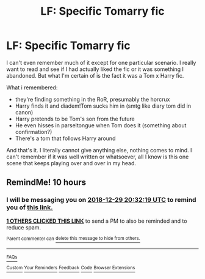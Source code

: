 #+TITLE: LF: Specific Tomarry fic

* LF: Specific Tomarry fic
:PROPERTIES:
:Author: Redb4Black
:Score: 0
:DateUnix: 1546077966.0
:DateShort: 2018-Dec-29
:FlairText: Fic Search
:END:
I can't even remember much of it except for one particular scenario. I really want to read and see if I had actually liked the fic or it was something I abandoned. But what I'm certain of is the fact it was a Tom x Harry fic.

What i remembered:

- they're finding something in the RoR, presumably the horcrux
- Harry finds it and diadem!Tom sucks him in (smtg like diary tom did in canon)
- Harry pretends to be Tom's son from the future
- He even hisses in parseltongue when Tom does it (something about confirmation?)
- There's a tom that follows Harry around

And that's it. I literally cannot give anything else, nothing comes to mind. I can't remember if it was well written or whatsoever, all I know is this one scene that keeps playing over and over in my head.


** RemindMe! 10 hours
:PROPERTIES:
:Author: _darth_revan
:Score: 1
:DateUnix: 1546079525.0
:DateShort: 2018-Dec-29
:END:

*** I will be messaging you on [[http://www.wolframalpha.com/input/?i=2018-12-29%2020:32:19%20UTC%20To%20Local%20Time][*2018-12-29 20:32:19 UTC*]] to remind you of [[https://www.reddit.com/r/HPfanfiction/comments/aak3et/lf_specific_tomarry_fic/][*this link.*]]

[[http://np.reddit.com/message/compose/?to=RemindMeBot&subject=Reminder&message=%5Bhttps://www.reddit.com/r/HPfanfiction/comments/aak3et/lf_specific_tomarry_fic/%5D%0A%0ARemindMe!%20%2010%20hours][*1 OTHERS CLICKED THIS LINK*]] to send a PM to also be reminded and to reduce spam.

^{Parent commenter can} [[http://np.reddit.com/message/compose/?to=RemindMeBot&subject=Delete%20Comment&message=Delete!%20ecsolsl][^{delete this message to hide from others.}]]

--------------

[[http://np.reddit.com/r/RemindMeBot/comments/24duzp/remindmebot_info/][^{FAQs}]]

[[http://np.reddit.com/message/compose/?to=RemindMeBot&subject=Reminder&message=%5BLINK%20INSIDE%20SQUARE%20BRACKETS%20else%20default%20to%20FAQs%5D%0A%0ANOTE:%20Don't%20forget%20to%20add%20the%20time%20options%20after%20the%20command.%0A%0ARemindMe!][^{Custom}]]
[[http://np.reddit.com/message/compose/?to=RemindMeBot&subject=List%20Of%20Reminders&message=MyReminders!][^{Your Reminders}]]
[[http://np.reddit.com/message/compose/?to=RemindMeBotWrangler&subject=Feedback][^{Feedback}]]
[[https://github.com/SIlver--/remindmebot-reddit][^{Code}]]
[[https://np.reddit.com/r/RemindMeBot/comments/4kldad/remindmebot_extensions/][^{Browser Extensions}]]
:PROPERTIES:
:Author: RemindMeBot
:Score: 1
:DateUnix: 1546079542.0
:DateShort: 2018-Dec-29
:END:
